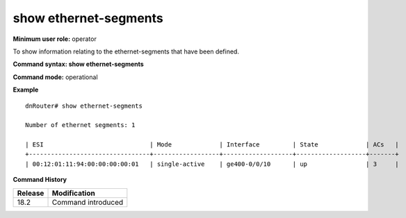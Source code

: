 show ethernet-segments
----------------------

**Minimum user role:** operator

To show information relating to the ethernet-segments that have been defined.

**Command syntax: show ethernet-segments** 

**Command mode:** operational



**Example**
::

  dnRouter# show ethernet-segments

  Number of ethernet segments: 1

  | ESI                             | Mode             | Interface         | State             | ACs   |
  +---------------------------------+------------------+-------------------+-------------------+-------+
  | 00:12:01:11:94:00:00:00:00:01   | single-active    | ge400-0/0/10      | up                | 3     |

  

.. **Help line:** show detailed information for EVPN instances

**Command History**

+---------+-------------------------------------+
| Release | Modification                        |
+=========+=====================================+
| 18.2    | Command introduced                  |
+---------+-------------------------------------+